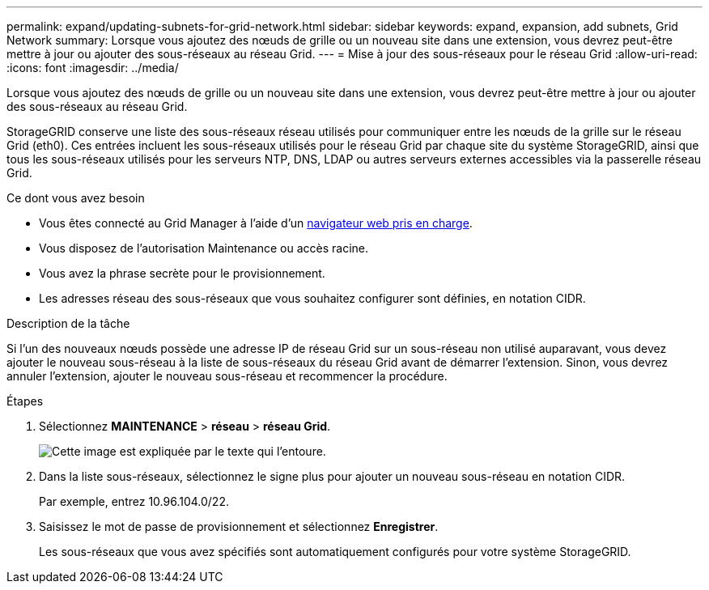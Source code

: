 ---
permalink: expand/updating-subnets-for-grid-network.html 
sidebar: sidebar 
keywords: expand, expansion, add subnets, Grid Network 
summary: Lorsque vous ajoutez des nœuds de grille ou un nouveau site dans une extension, vous devrez peut-être mettre à jour ou ajouter des sous-réseaux au réseau Grid. 
---
= Mise à jour des sous-réseaux pour le réseau Grid
:allow-uri-read: 
:icons: font
:imagesdir: ../media/


[role="lead"]
Lorsque vous ajoutez des nœuds de grille ou un nouveau site dans une extension, vous devrez peut-être mettre à jour ou ajouter des sous-réseaux au réseau Grid.

StorageGRID conserve une liste des sous-réseaux réseau utilisés pour communiquer entre les nœuds de la grille sur le réseau Grid (eth0). Ces entrées incluent les sous-réseaux utilisés pour le réseau Grid par chaque site du système StorageGRID, ainsi que tous les sous-réseaux utilisés pour les serveurs NTP, DNS, LDAP ou autres serveurs externes accessibles via la passerelle réseau Grid.

.Ce dont vous avez besoin
* Vous êtes connecté au Grid Manager à l'aide d'un xref:../admin/web-browser-requirements.adoc[navigateur web pris en charge].
* Vous disposez de l'autorisation Maintenance ou accès racine.
* Vous avez la phrase secrète pour le provisionnement.
* Les adresses réseau des sous-réseaux que vous souhaitez configurer sont définies, en notation CIDR.


.Description de la tâche
Si l'un des nouveaux nœuds possède une adresse IP de réseau Grid sur un sous-réseau non utilisé auparavant, vous devez ajouter le nouveau sous-réseau à la liste de sous-réseaux du réseau Grid avant de démarrer l'extension. Sinon, vous devrez annuler l'extension, ajouter le nouveau sous-réseau et recommencer la procédure.

.Étapes
. Sélectionnez *MAINTENANCE* > *réseau* > *réseau Grid*.
+
image::../media/maintenance_grid_networks_page.gif[Cette image est expliquée par le texte qui l'entoure.]

. Dans la liste sous-réseaux, sélectionnez le signe plus pour ajouter un nouveau sous-réseau en notation CIDR.
+
Par exemple, entrez 10.96.104.0/22.

. Saisissez le mot de passe de provisionnement et sélectionnez *Enregistrer*.
+
Les sous-réseaux que vous avez spécifiés sont automatiquement configurés pour votre système StorageGRID.


